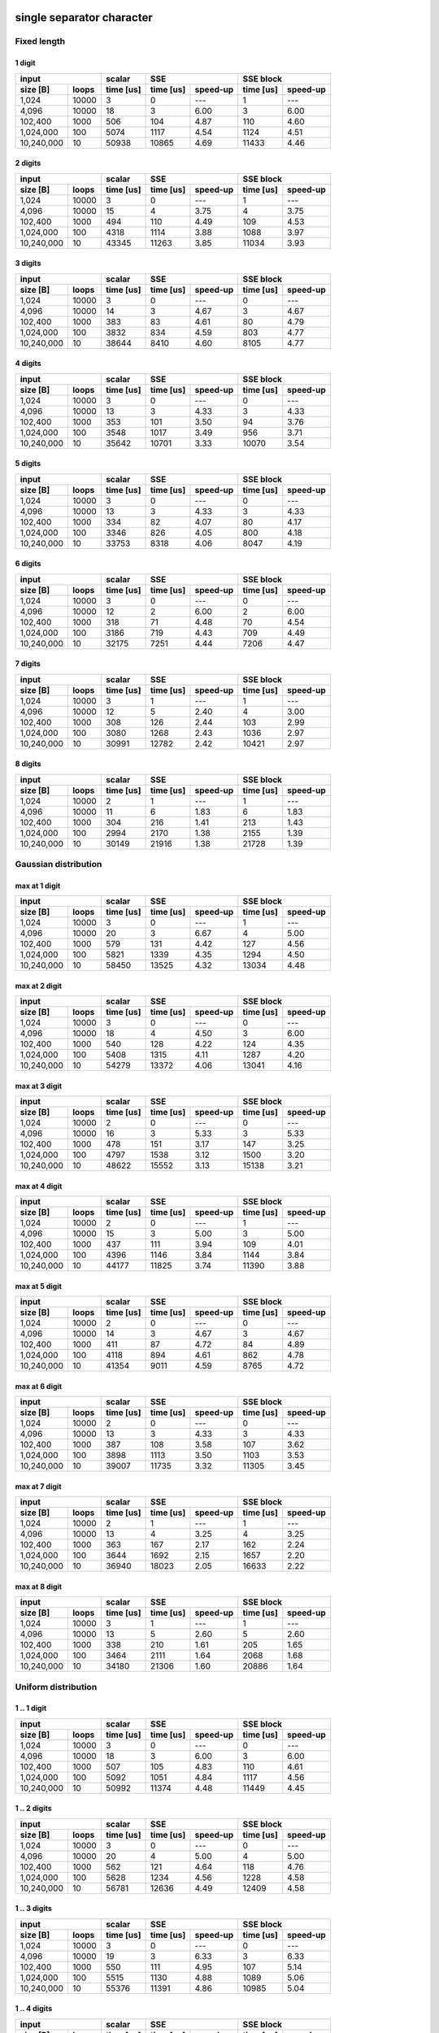 

single separator character
--------------------------------------------------------------------------------


Fixed length
~~~~~~~~~~~~~~~~~~~~~~~~~~~~~~~~~~~~~~~~~~~~~~~~~~


1 digit
########################################

+--------------------+-----------+----------------------+----------------------+
|       input        |  scalar   |         SSE          |      SSE block       |
+------------+-------+-----------+-----------+----------+-----------+----------+
|  size [B]  | loops | time [us] | time [us] | speed-up | time [us] | speed-up |
+============+=======+===========+===========+==========+===========+==========+
|      1,024 | 10000 |         3 |         0 |      --- |         1 |      --- |
+------------+-------+-----------+-----------+----------+-----------+----------+
|      4,096 | 10000 |        18 |         3 |     6.00 |         3 |     6.00 |
+------------+-------+-----------+-----------+----------+-----------+----------+
|    102,400 |  1000 |       506 |       104 |     4.87 |       110 |     4.60 |
+------------+-------+-----------+-----------+----------+-----------+----------+
|  1,024,000 |   100 |      5074 |      1117 |     4.54 |      1124 |     4.51 |
+------------+-------+-----------+-----------+----------+-----------+----------+
| 10,240,000 |    10 |     50938 |     10865 |     4.69 |     11433 |     4.46 |
+------------+-------+-----------+-----------+----------+-----------+----------+

2 digits
########################################

+--------------------+-----------+----------------------+----------------------+
|       input        |  scalar   |         SSE          |      SSE block       |
+------------+-------+-----------+-----------+----------+-----------+----------+
|  size [B]  | loops | time [us] | time [us] | speed-up | time [us] | speed-up |
+============+=======+===========+===========+==========+===========+==========+
|      1,024 | 10000 |         3 |         0 |      --- |         1 |      --- |
+------------+-------+-----------+-----------+----------+-----------+----------+
|      4,096 | 10000 |        15 |         4 |     3.75 |         4 |     3.75 |
+------------+-------+-----------+-----------+----------+-----------+----------+
|    102,400 |  1000 |       494 |       110 |     4.49 |       109 |     4.53 |
+------------+-------+-----------+-----------+----------+-----------+----------+
|  1,024,000 |   100 |      4318 |      1114 |     3.88 |      1088 |     3.97 |
+------------+-------+-----------+-----------+----------+-----------+----------+
| 10,240,000 |    10 |     43345 |     11263 |     3.85 |     11034 |     3.93 |
+------------+-------+-----------+-----------+----------+-----------+----------+

3 digits
########################################

+--------------------+-----------+----------------------+----------------------+
|       input        |  scalar   |         SSE          |      SSE block       |
+------------+-------+-----------+-----------+----------+-----------+----------+
|  size [B]  | loops | time [us] | time [us] | speed-up | time [us] | speed-up |
+============+=======+===========+===========+==========+===========+==========+
|      1,024 | 10000 |         3 |         0 |      --- |         0 |      --- |
+------------+-------+-----------+-----------+----------+-----------+----------+
|      4,096 | 10000 |        14 |         3 |     4.67 |         3 |     4.67 |
+------------+-------+-----------+-----------+----------+-----------+----------+
|    102,400 |  1000 |       383 |        83 |     4.61 |        80 |     4.79 |
+------------+-------+-----------+-----------+----------+-----------+----------+
|  1,024,000 |   100 |      3832 |       834 |     4.59 |       803 |     4.77 |
+------------+-------+-----------+-----------+----------+-----------+----------+
| 10,240,000 |    10 |     38644 |      8410 |     4.60 |      8105 |     4.77 |
+------------+-------+-----------+-----------+----------+-----------+----------+

4 digits
########################################

+--------------------+-----------+----------------------+----------------------+
|       input        |  scalar   |         SSE          |      SSE block       |
+------------+-------+-----------+-----------+----------+-----------+----------+
|  size [B]  | loops | time [us] | time [us] | speed-up | time [us] | speed-up |
+============+=======+===========+===========+==========+===========+==========+
|      1,024 | 10000 |         3 |         0 |      --- |         0 |      --- |
+------------+-------+-----------+-----------+----------+-----------+----------+
|      4,096 | 10000 |        13 |         3 |     4.33 |         3 |     4.33 |
+------------+-------+-----------+-----------+----------+-----------+----------+
|    102,400 |  1000 |       353 |       101 |     3.50 |        94 |     3.76 |
+------------+-------+-----------+-----------+----------+-----------+----------+
|  1,024,000 |   100 |      3548 |      1017 |     3.49 |       956 |     3.71 |
+------------+-------+-----------+-----------+----------+-----------+----------+
| 10,240,000 |    10 |     35642 |     10701 |     3.33 |     10070 |     3.54 |
+------------+-------+-----------+-----------+----------+-----------+----------+

5 digits
########################################

+--------------------+-----------+----------------------+----------------------+
|       input        |  scalar   |         SSE          |      SSE block       |
+------------+-------+-----------+-----------+----------+-----------+----------+
|  size [B]  | loops | time [us] | time [us] | speed-up | time [us] | speed-up |
+============+=======+===========+===========+==========+===========+==========+
|      1,024 | 10000 |         3 |         0 |      --- |         0 |      --- |
+------------+-------+-----------+-----------+----------+-----------+----------+
|      4,096 | 10000 |        13 |         3 |     4.33 |         3 |     4.33 |
+------------+-------+-----------+-----------+----------+-----------+----------+
|    102,400 |  1000 |       334 |        82 |     4.07 |        80 |     4.17 |
+------------+-------+-----------+-----------+----------+-----------+----------+
|  1,024,000 |   100 |      3346 |       826 |     4.05 |       800 |     4.18 |
+------------+-------+-----------+-----------+----------+-----------+----------+
| 10,240,000 |    10 |     33753 |      8318 |     4.06 |      8047 |     4.19 |
+------------+-------+-----------+-----------+----------+-----------+----------+

6 digits
########################################

+--------------------+-----------+----------------------+----------------------+
|       input        |  scalar   |         SSE          |      SSE block       |
+------------+-------+-----------+-----------+----------+-----------+----------+
|  size [B]  | loops | time [us] | time [us] | speed-up | time [us] | speed-up |
+============+=======+===========+===========+==========+===========+==========+
|      1,024 | 10000 |         3 |         0 |      --- |         0 |      --- |
+------------+-------+-----------+-----------+----------+-----------+----------+
|      4,096 | 10000 |        12 |         2 |     6.00 |         2 |     6.00 |
+------------+-------+-----------+-----------+----------+-----------+----------+
|    102,400 |  1000 |       318 |        71 |     4.48 |        70 |     4.54 |
+------------+-------+-----------+-----------+----------+-----------+----------+
|  1,024,000 |   100 |      3186 |       719 |     4.43 |       709 |     4.49 |
+------------+-------+-----------+-----------+----------+-----------+----------+
| 10,240,000 |    10 |     32175 |      7251 |     4.44 |      7206 |     4.47 |
+------------+-------+-----------+-----------+----------+-----------+----------+

7 digits
########################################

+--------------------+-----------+----------------------+----------------------+
|       input        |  scalar   |         SSE          |      SSE block       |
+------------+-------+-----------+-----------+----------+-----------+----------+
|  size [B]  | loops | time [us] | time [us] | speed-up | time [us] | speed-up |
+============+=======+===========+===========+==========+===========+==========+
|      1,024 | 10000 |         3 |         1 |      --- |         1 |      --- |
+------------+-------+-----------+-----------+----------+-----------+----------+
|      4,096 | 10000 |        12 |         5 |     2.40 |         4 |     3.00 |
+------------+-------+-----------+-----------+----------+-----------+----------+
|    102,400 |  1000 |       308 |       126 |     2.44 |       103 |     2.99 |
+------------+-------+-----------+-----------+----------+-----------+----------+
|  1,024,000 |   100 |      3080 |      1268 |     2.43 |      1036 |     2.97 |
+------------+-------+-----------+-----------+----------+-----------+----------+
| 10,240,000 |    10 |     30991 |     12782 |     2.42 |     10421 |     2.97 |
+------------+-------+-----------+-----------+----------+-----------+----------+

8 digits
########################################

+--------------------+-----------+----------------------+----------------------+
|       input        |  scalar   |         SSE          |      SSE block       |
+------------+-------+-----------+-----------+----------+-----------+----------+
|  size [B]  | loops | time [us] | time [us] | speed-up | time [us] | speed-up |
+============+=======+===========+===========+==========+===========+==========+
|      1,024 | 10000 |         2 |         1 |      --- |         1 |      --- |
+------------+-------+-----------+-----------+----------+-----------+----------+
|      4,096 | 10000 |        11 |         6 |     1.83 |         6 |     1.83 |
+------------+-------+-----------+-----------+----------+-----------+----------+
|    102,400 |  1000 |       304 |       216 |     1.41 |       213 |     1.43 |
+------------+-------+-----------+-----------+----------+-----------+----------+
|  1,024,000 |   100 |      2994 |      2170 |     1.38 |      2155 |     1.39 |
+------------+-------+-----------+-----------+----------+-----------+----------+
| 10,240,000 |    10 |     30149 |     21916 |     1.38 |     21728 |     1.39 |
+------------+-------+-----------+-----------+----------+-----------+----------+

Gaussian distribution
~~~~~~~~~~~~~~~~~~~~~~~~~~~~~~~~~~~~~~~~~~~~~~~~~~


max at 1 digit
########################################

+--------------------+-----------+----------------------+----------------------+
|       input        |  scalar   |         SSE          |      SSE block       |
+------------+-------+-----------+-----------+----------+-----------+----------+
|  size [B]  | loops | time [us] | time [us] | speed-up | time [us] | speed-up |
+============+=======+===========+===========+==========+===========+==========+
|      1,024 | 10000 |         3 |         0 |      --- |         1 |      --- |
+------------+-------+-----------+-----------+----------+-----------+----------+
|      4,096 | 10000 |        20 |         3 |     6.67 |         4 |     5.00 |
+------------+-------+-----------+-----------+----------+-----------+----------+
|    102,400 |  1000 |       579 |       131 |     4.42 |       127 |     4.56 |
+------------+-------+-----------+-----------+----------+-----------+----------+
|  1,024,000 |   100 |      5821 |      1339 |     4.35 |      1294 |     4.50 |
+------------+-------+-----------+-----------+----------+-----------+----------+
| 10,240,000 |    10 |     58450 |     13525 |     4.32 |     13034 |     4.48 |
+------------+-------+-----------+-----------+----------+-----------+----------+

max at 2 digit
########################################

+--------------------+-----------+----------------------+----------------------+
|       input        |  scalar   |         SSE          |      SSE block       |
+------------+-------+-----------+-----------+----------+-----------+----------+
|  size [B]  | loops | time [us] | time [us] | speed-up | time [us] | speed-up |
+============+=======+===========+===========+==========+===========+==========+
|      1,024 | 10000 |         3 |         0 |      --- |         0 |      --- |
+------------+-------+-----------+-----------+----------+-----------+----------+
|      4,096 | 10000 |        18 |         4 |     4.50 |         3 |     6.00 |
+------------+-------+-----------+-----------+----------+-----------+----------+
|    102,400 |  1000 |       540 |       128 |     4.22 |       124 |     4.35 |
+------------+-------+-----------+-----------+----------+-----------+----------+
|  1,024,000 |   100 |      5408 |      1315 |     4.11 |      1287 |     4.20 |
+------------+-------+-----------+-----------+----------+-----------+----------+
| 10,240,000 |    10 |     54279 |     13372 |     4.06 |     13041 |     4.16 |
+------------+-------+-----------+-----------+----------+-----------+----------+

max at 3 digit
########################################

+--------------------+-----------+----------------------+----------------------+
|       input        |  scalar   |         SSE          |      SSE block       |
+------------+-------+-----------+-----------+----------+-----------+----------+
|  size [B]  | loops | time [us] | time [us] | speed-up | time [us] | speed-up |
+============+=======+===========+===========+==========+===========+==========+
|      1,024 | 10000 |         2 |         0 |      --- |         0 |      --- |
+------------+-------+-----------+-----------+----------+-----------+----------+
|      4,096 | 10000 |        16 |         3 |     5.33 |         3 |     5.33 |
+------------+-------+-----------+-----------+----------+-----------+----------+
|    102,400 |  1000 |       478 |       151 |     3.17 |       147 |     3.25 |
+------------+-------+-----------+-----------+----------+-----------+----------+
|  1,024,000 |   100 |      4797 |      1538 |     3.12 |      1500 |     3.20 |
+------------+-------+-----------+-----------+----------+-----------+----------+
| 10,240,000 |    10 |     48622 |     15552 |     3.13 |     15138 |     3.21 |
+------------+-------+-----------+-----------+----------+-----------+----------+

max at 4 digit
########################################

+--------------------+-----------+----------------------+----------------------+
|       input        |  scalar   |         SSE          |      SSE block       |
+------------+-------+-----------+-----------+----------+-----------+----------+
|  size [B]  | loops | time [us] | time [us] | speed-up | time [us] | speed-up |
+============+=======+===========+===========+==========+===========+==========+
|      1,024 | 10000 |         2 |         0 |      --- |         1 |      --- |
+------------+-------+-----------+-----------+----------+-----------+----------+
|      4,096 | 10000 |        15 |         3 |     5.00 |         3 |     5.00 |
+------------+-------+-----------+-----------+----------+-----------+----------+
|    102,400 |  1000 |       437 |       111 |     3.94 |       109 |     4.01 |
+------------+-------+-----------+-----------+----------+-----------+----------+
|  1,024,000 |   100 |      4396 |      1146 |     3.84 |      1144 |     3.84 |
+------------+-------+-----------+-----------+----------+-----------+----------+
| 10,240,000 |    10 |     44177 |     11825 |     3.74 |     11390 |     3.88 |
+------------+-------+-----------+-----------+----------+-----------+----------+

max at 5 digit
########################################

+--------------------+-----------+----------------------+----------------------+
|       input        |  scalar   |         SSE          |      SSE block       |
+------------+-------+-----------+-----------+----------+-----------+----------+
|  size [B]  | loops | time [us] | time [us] | speed-up | time [us] | speed-up |
+============+=======+===========+===========+==========+===========+==========+
|      1,024 | 10000 |         2 |         0 |      --- |         0 |      --- |
+------------+-------+-----------+-----------+----------+-----------+----------+
|      4,096 | 10000 |        14 |         3 |     4.67 |         3 |     4.67 |
+------------+-------+-----------+-----------+----------+-----------+----------+
|    102,400 |  1000 |       411 |        87 |     4.72 |        84 |     4.89 |
+------------+-------+-----------+-----------+----------+-----------+----------+
|  1,024,000 |   100 |      4118 |       894 |     4.61 |       862 |     4.78 |
+------------+-------+-----------+-----------+----------+-----------+----------+
| 10,240,000 |    10 |     41354 |      9011 |     4.59 |      8765 |     4.72 |
+------------+-------+-----------+-----------+----------+-----------+----------+

max at 6 digit
########################################

+--------------------+-----------+----------------------+----------------------+
|       input        |  scalar   |         SSE          |      SSE block       |
+------------+-------+-----------+-----------+----------+-----------+----------+
|  size [B]  | loops | time [us] | time [us] | speed-up | time [us] | speed-up |
+============+=======+===========+===========+==========+===========+==========+
|      1,024 | 10000 |         2 |         0 |      --- |         0 |      --- |
+------------+-------+-----------+-----------+----------+-----------+----------+
|      4,096 | 10000 |        13 |         3 |     4.33 |         3 |     4.33 |
+------------+-------+-----------+-----------+----------+-----------+----------+
|    102,400 |  1000 |       387 |       108 |     3.58 |       107 |     3.62 |
+------------+-------+-----------+-----------+----------+-----------+----------+
|  1,024,000 |   100 |      3898 |      1113 |     3.50 |      1103 |     3.53 |
+------------+-------+-----------+-----------+----------+-----------+----------+
| 10,240,000 |    10 |     39007 |     11735 |     3.32 |     11305 |     3.45 |
+------------+-------+-----------+-----------+----------+-----------+----------+

max at 7 digit
########################################

+--------------------+-----------+----------------------+----------------------+
|       input        |  scalar   |         SSE          |      SSE block       |
+------------+-------+-----------+-----------+----------+-----------+----------+
|  size [B]  | loops | time [us] | time [us] | speed-up | time [us] | speed-up |
+============+=======+===========+===========+==========+===========+==========+
|      1,024 | 10000 |         2 |         1 |      --- |         1 |      --- |
+------------+-------+-----------+-----------+----------+-----------+----------+
|      4,096 | 10000 |        13 |         4 |     3.25 |         4 |     3.25 |
+------------+-------+-----------+-----------+----------+-----------+----------+
|    102,400 |  1000 |       363 |       167 |     2.17 |       162 |     2.24 |
+------------+-------+-----------+-----------+----------+-----------+----------+
|  1,024,000 |   100 |      3644 |      1692 |     2.15 |      1657 |     2.20 |
+------------+-------+-----------+-----------+----------+-----------+----------+
| 10,240,000 |    10 |     36940 |     18023 |     2.05 |     16633 |     2.22 |
+------------+-------+-----------+-----------+----------+-----------+----------+

max at 8 digit
########################################

+--------------------+-----------+----------------------+----------------------+
|       input        |  scalar   |         SSE          |      SSE block       |
+------------+-------+-----------+-----------+----------+-----------+----------+
|  size [B]  | loops | time [us] | time [us] | speed-up | time [us] | speed-up |
+============+=======+===========+===========+==========+===========+==========+
|      1,024 | 10000 |         3 |         1 |      --- |         1 |      --- |
+------------+-------+-----------+-----------+----------+-----------+----------+
|      4,096 | 10000 |        13 |         5 |     2.60 |         5 |     2.60 |
+------------+-------+-----------+-----------+----------+-----------+----------+
|    102,400 |  1000 |       338 |       210 |     1.61 |       205 |     1.65 |
+------------+-------+-----------+-----------+----------+-----------+----------+
|  1,024,000 |   100 |      3464 |      2111 |     1.64 |      2068 |     1.68 |
+------------+-------+-----------+-----------+----------+-----------+----------+
| 10,240,000 |    10 |     34180 |     21306 |     1.60 |     20886 |     1.64 |
+------------+-------+-----------+-----------+----------+-----------+----------+

Uniform distribution
~~~~~~~~~~~~~~~~~~~~~~~~~~~~~~~~~~~~~~~~~~~~~~~~~~


1 .. 1 digit
########################################

+--------------------+-----------+----------------------+----------------------+
|       input        |  scalar   |         SSE          |      SSE block       |
+------------+-------+-----------+-----------+----------+-----------+----------+
|  size [B]  | loops | time [us] | time [us] | speed-up | time [us] | speed-up |
+============+=======+===========+===========+==========+===========+==========+
|      1,024 | 10000 |         3 |         0 |      --- |         0 |      --- |
+------------+-------+-----------+-----------+----------+-----------+----------+
|      4,096 | 10000 |        18 |         3 |     6.00 |         3 |     6.00 |
+------------+-------+-----------+-----------+----------+-----------+----------+
|    102,400 |  1000 |       507 |       105 |     4.83 |       110 |     4.61 |
+------------+-------+-----------+-----------+----------+-----------+----------+
|  1,024,000 |   100 |      5092 |      1051 |     4.84 |      1117 |     4.56 |
+------------+-------+-----------+-----------+----------+-----------+----------+
| 10,240,000 |    10 |     50992 |     11374 |     4.48 |     11449 |     4.45 |
+------------+-------+-----------+-----------+----------+-----------+----------+

1 .. 2 digits
########################################

+--------------------+-----------+----------------------+----------------------+
|       input        |  scalar   |         SSE          |      SSE block       |
+------------+-------+-----------+-----------+----------+-----------+----------+
|  size [B]  | loops | time [us] | time [us] | speed-up | time [us] | speed-up |
+============+=======+===========+===========+==========+===========+==========+
|      1,024 | 10000 |         3 |         0 |      --- |         0 |      --- |
+------------+-------+-----------+-----------+----------+-----------+----------+
|      4,096 | 10000 |        20 |         4 |     5.00 |         4 |     5.00 |
+------------+-------+-----------+-----------+----------+-----------+----------+
|    102,400 |  1000 |       562 |       121 |     4.64 |       118 |     4.76 |
+------------+-------+-----------+-----------+----------+-----------+----------+
|  1,024,000 |   100 |      5628 |      1234 |     4.56 |      1228 |     4.58 |
+------------+-------+-----------+-----------+----------+-----------+----------+
| 10,240,000 |    10 |     56781 |     12636 |     4.49 |     12409 |     4.58 |
+------------+-------+-----------+-----------+----------+-----------+----------+

1 .. 3 digits
########################################

+--------------------+-----------+----------------------+----------------------+
|       input        |  scalar   |         SSE          |      SSE block       |
+------------+-------+-----------+-----------+----------+-----------+----------+
|  size [B]  | loops | time [us] | time [us] | speed-up | time [us] | speed-up |
+============+=======+===========+===========+==========+===========+==========+
|      1,024 | 10000 |         3 |         0 |      --- |         0 |      --- |
+------------+-------+-----------+-----------+----------+-----------+----------+
|      4,096 | 10000 |        19 |         3 |     6.33 |         3 |     6.33 |
+------------+-------+-----------+-----------+----------+-----------+----------+
|    102,400 |  1000 |       550 |       111 |     4.95 |       107 |     5.14 |
+------------+-------+-----------+-----------+----------+-----------+----------+
|  1,024,000 |   100 |      5515 |      1130 |     4.88 |      1089 |     5.06 |
+------------+-------+-----------+-----------+----------+-----------+----------+
| 10,240,000 |    10 |     55376 |     11391 |     4.86 |     10985 |     5.04 |
+------------+-------+-----------+-----------+----------+-----------+----------+

1 .. 4 digits
########################################

+--------------------+-----------+----------------------+----------------------+
|       input        |  scalar   |         SSE          |      SSE block       |
+------------+-------+-----------+-----------+----------+-----------+----------+
|  size [B]  | loops | time [us] | time [us] | speed-up | time [us] | speed-up |
+============+=======+===========+===========+==========+===========+==========+
|      1,024 | 10000 |         2 |         0 |      --- |         1 |      --- |
+------------+-------+-----------+-----------+----------+-----------+----------+
|      4,096 | 10000 |        18 |         4 |     4.50 |         3 |     6.00 |
+------------+-------+-----------+-----------+----------+-----------+----------+
|    102,400 |  1000 |       524 |       162 |     3.23 |       158 |     3.32 |
+------------+-------+-----------+-----------+----------+-----------+----------+
|  1,024,000 |   100 |      5249 |      1641 |     3.20 |      1604 |     3.27 |
+------------+-------+-----------+-----------+----------+-----------+----------+
| 10,240,000 |    10 |     52876 |     16589 |     3.19 |     16178 |     3.27 |
+------------+-------+-----------+-----------+----------+-----------+----------+

1 .. 5 digits
########################################

+--------------------+-----------+----------------------+----------------------+
|       input        |  scalar   |         SSE          |      SSE block       |
+------------+-------+-----------+-----------+----------+-----------+----------+
|  size [B]  | loops | time [us] | time [us] | speed-up | time [us] | speed-up |
+============+=======+===========+===========+==========+===========+==========+
|      1,024 | 10000 |         2 |         0 |      --- |         0 |      --- |
+------------+-------+-----------+-----------+----------+-----------+----------+
|      4,096 | 10000 |        17 |         4 |     4.25 |         3 |     5.67 |
+------------+-------+-----------+-----------+----------+-----------+----------+
|    102,400 |  1000 |       506 |       160 |     3.16 |       156 |     3.24 |
+------------+-------+-----------+-----------+----------+-----------+----------+
|  1,024,000 |   100 |      5048 |      1649 |     3.06 |      1598 |     3.16 |
+------------+-------+-----------+-----------+----------+-----------+----------+
| 10,240,000 |    10 |     50807 |     16504 |     3.08 |     16090 |     3.16 |
+------------+-------+-----------+-----------+----------+-----------+----------+

1 .. 6 digits
########################################

+--------------------+-----------+----------------------+----------------------+
|       input        |  scalar   |         SSE          |      SSE block       |
+------------+-------+-----------+-----------+----------+-----------+----------+
|  size [B]  | loops | time [us] | time [us] | speed-up | time [us] | speed-up |
+============+=======+===========+===========+==========+===========+==========+
|      1,024 | 10000 |         2 |         0 |      --- |         1 |      --- |
+------------+-------+-----------+-----------+----------+-----------+----------+
|      4,096 | 10000 |        16 |         4 |     4.00 |         3 |     5.33 |
+------------+-------+-----------+-----------+----------+-----------+----------+
|    102,400 |  1000 |       479 |       138 |     3.47 |       136 |     3.52 |
+------------+-------+-----------+-----------+----------+-----------+----------+
|  1,024,000 |   100 |      4907 |      1473 |     3.33 |      1411 |     3.48 |
+------------+-------+-----------+-----------+----------+-----------+----------+
| 10,240,000 |    10 |     49075 |     14450 |     3.40 |     14195 |     3.46 |
+------------+-------+-----------+-----------+----------+-----------+----------+

1 .. 7 digits
########################################

+--------------------+-----------+----------------------+----------------------+
|       input        |  scalar   |         SSE          |      SSE block       |
+------------+-------+-----------+-----------+----------+-----------+----------+
|  size [B]  | loops | time [us] | time [us] | speed-up | time [us] | speed-up |
+============+=======+===========+===========+==========+===========+==========+
|      1,024 | 10000 |         2 |         0 |      --- |         0 |      --- |
+------------+-------+-----------+-----------+----------+-----------+----------+
|      4,096 | 10000 |        18 |         4 |     4.50 |         3 |     6.00 |
+------------+-------+-----------+-----------+----------+-----------+----------+
|    102,400 |  1000 |       471 |       129 |     3.65 |       125 |     3.77 |
+------------+-------+-----------+-----------+----------+-----------+----------+
|  1,024,000 |   100 |      4725 |      1317 |     3.59 |      1297 |     3.64 |
+------------+-------+-----------+-----------+----------+-----------+----------+
| 10,240,000 |    10 |     47358 |     13290 |     3.56 |     13093 |     3.62 |
+------------+-------+-----------+-----------+----------+-----------+----------+

1 .. 8 digits
########################################

+--------------------+-----------+----------------------+----------------------+
|       input        |  scalar   |         SSE          |      SSE block       |
+------------+-------+-----------+-----------+----------+-----------+----------+
|  size [B]  | loops | time [us] | time [us] | speed-up | time [us] | speed-up |
+============+=======+===========+===========+==========+===========+==========+
|      1,024 | 10000 |         2 |         1 |      --- |         1 |      --- |
+------------+-------+-----------+-----------+----------+-----------+----------+
|      4,096 | 10000 |        15 |         4 |     3.75 |         4 |     3.75 |
+------------+-------+-----------+-----------+----------+-----------+----------+
|    102,400 |  1000 |       457 |       162 |     2.82 |       162 |     2.82 |
+------------+-------+-----------+-----------+----------+-----------+----------+
|  1,024,000 |   100 |      4587 |      1637 |     2.80 |      1668 |     2.75 |
+------------+-------+-----------+-----------+----------+-----------+----------+
| 10,240,000 |    10 |     46075 |     16611 |     2.77 |     16674 |     2.76 |
+------------+-------+-----------+-----------+----------+-----------+----------+

1 .. 6 separator characters
--------------------------------------------------------------------------------


Fixed length
~~~~~~~~~~~~~~~~~~~~~~~~~~~~~~~~~~~~~~~~~~~~~~~~~~


1 digit
########################################

+--------------------+-----------+----------------------+----------------------+
|       input        |  scalar   |         SSE          |      SSE block       |
+------------+-------+-----------+-----------+----------+-----------+----------+
|  size [B]  | loops | time [us] | time [us] | speed-up | time [us] | speed-up |
+============+=======+===========+===========+==========+===========+==========+
|      1,024 | 10000 |         3 |         0 |      --- |         0 |      --- |
+------------+-------+-----------+-----------+----------+-----------+----------+
|      4,096 | 10000 |        15 |         3 |     5.00 |         3 |     5.00 |
+------------+-------+-----------+-----------+----------+-----------+----------+
|    102,400 |  1000 |       457 |       129 |     3.54 |       131 |     3.49 |
+------------+-------+-----------+-----------+----------+-----------+----------+
|  1,024,000 |   100 |      4588 |      1303 |     3.52 |      1340 |     3.42 |
+------------+-------+-----------+-----------+----------+-----------+----------+
| 10,240,000 |    10 |     46478 |     13271 |     3.50 |     13729 |     3.39 |
+------------+-------+-----------+-----------+----------+-----------+----------+

2 digits
########################################

+--------------------+-----------+----------------------+----------------------+
|       input        |  scalar   |         SSE          |      SSE block       |
+------------+-------+-----------+-----------+----------+-----------+----------+
|  size [B]  | loops | time [us] | time [us] | speed-up | time [us] | speed-up |
+============+=======+===========+===========+==========+===========+==========+
|      1,024 | 10000 |         3 |         0 |      --- |         0 |      --- |
+------------+-------+-----------+-----------+----------+-----------+----------+
|      4,096 | 10000 |        14 |         3 |     4.67 |         3 |     4.67 |
+------------+-------+-----------+-----------+----------+-----------+----------+
|    102,400 |  1000 |       434 |       155 |     2.80 |       158 |     2.75 |
+------------+-------+-----------+-----------+----------+-----------+----------+
|  1,024,000 |   100 |      4315 |      1593 |     2.71 |      1652 |     2.61 |
+------------+-------+-----------+-----------+----------+-----------+----------+
| 10,240,000 |    10 |     43721 |     16015 |     2.73 |     16753 |     2.61 |
+------------+-------+-----------+-----------+----------+-----------+----------+

3 digits
########################################

+--------------------+-----------+----------------------+----------------------+
|       input        |  scalar   |         SSE          |      SSE block       |
+------------+-------+-----------+-----------+----------+-----------+----------+
|  size [B]  | loops | time [us] | time [us] | speed-up | time [us] | speed-up |
+============+=======+===========+===========+==========+===========+==========+
|      1,024 | 10000 |         3 |         0 |      --- |         0 |      --- |
+------------+-------+-----------+-----------+----------+-----------+----------+
|      4,096 | 10000 |        14 |         3 |     4.67 |         3 |     4.67 |
+------------+-------+-----------+-----------+----------+-----------+----------+
|    102,400 |  1000 |       408 |        99 |     4.12 |        97 |     4.21 |
+------------+-------+-----------+-----------+----------+-----------+----------+
|  1,024,000 |   100 |      4086 |      1028 |     3.97 |      1003 |     4.07 |
+------------+-------+-----------+-----------+----------+-----------+----------+
| 10,240,000 |    10 |     41361 |     10318 |     4.01 |     10078 |     4.10 |
+------------+-------+-----------+-----------+----------+-----------+----------+

4 digits
########################################

+--------------------+-----------+----------------------+----------------------+
|       input        |  scalar   |         SSE          |      SSE block       |
+------------+-------+-----------+-----------+----------+-----------+----------+
|  size [B]  | loops | time [us] | time [us] | speed-up | time [us] | speed-up |
+============+=======+===========+===========+==========+===========+==========+
|      1,024 | 10000 |         3 |         0 |      --- |         0 |      --- |
+------------+-------+-----------+-----------+----------+-----------+----------+
|      4,096 | 10000 |        14 |         3 |     4.67 |         3 |     4.67 |
+------------+-------+-----------+-----------+----------+-----------+----------+
|    102,400 |  1000 |       389 |        98 |     3.97 |        97 |     4.01 |
+------------+-------+-----------+-----------+----------+-----------+----------+
|  1,024,000 |   100 |      3909 |      1017 |     3.84 |       994 |     3.93 |
+------------+-------+-----------+-----------+----------+-----------+----------+
| 10,240,000 |    10 |     39180 |     10065 |     3.89 |     10006 |     3.92 |
+------------+-------+-----------+-----------+----------+-----------+----------+

5 digits
########################################

+--------------------+-----------+----------------------+----------------------+
|       input        |  scalar   |         SSE          |      SSE block       |
+------------+-------+-----------+-----------+----------+-----------+----------+
|  size [B]  | loops | time [us] | time [us] | speed-up | time [us] | speed-up |
+============+=======+===========+===========+==========+===========+==========+
|      1,024 | 10000 |         3 |         0 |      --- |         0 |      --- |
+------------+-------+-----------+-----------+----------+-----------+----------+
|      4,096 | 10000 |        13 |         3 |     4.33 |         3 |     4.33 |
+------------+-------+-----------+-----------+----------+-----------+----------+
|    102,400 |  1000 |       372 |       111 |     3.35 |       105 |     3.54 |
+------------+-------+-----------+-----------+----------+-----------+----------+
|  1,024,000 |   100 |      3716 |      1137 |     3.27 |      1091 |     3.41 |
+------------+-------+-----------+-----------+----------+-----------+----------+
| 10,240,000 |    10 |     37547 |     11626 |     3.23 |     11379 |     3.30 |
+------------+-------+-----------+-----------+----------+-----------+----------+

6 digits
########################################

+--------------------+-----------+----------------------+----------------------+
|       input        |  scalar   |         SSE          |      SSE block       |
+------------+-------+-----------+-----------+----------+-----------+----------+
|  size [B]  | loops | time [us] | time [us] | speed-up | time [us] | speed-up |
+============+=======+===========+===========+==========+===========+==========+
|      1,024 | 10000 |         3 |         0 |      --- |         0 |      --- |
+------------+-------+-----------+-----------+----------+-----------+----------+
|      4,096 | 10000 |        13 |         3 |     4.33 |         3 |     4.33 |
+------------+-------+-----------+-----------+----------+-----------+----------+
|    102,400 |  1000 |       367 |       110 |     3.34 |       100 |     3.67 |
+------------+-------+-----------+-----------+----------+-----------+----------+
|  1,024,000 |   100 |      3661 |      1136 |     3.22 |      1055 |     3.47 |
+------------+-------+-----------+-----------+----------+-----------+----------+
| 10,240,000 |    10 |     36768 |     11351 |     3.24 |     10408 |     3.53 |
+------------+-------+-----------+-----------+----------+-----------+----------+

7 digits
########################################

+--------------------+-----------+----------------------+----------------------+
|       input        |  scalar   |         SSE          |      SSE block       |
+------------+-------+-----------+-----------+----------+-----------+----------+
|  size [B]  | loops | time [us] | time [us] | speed-up | time [us] | speed-up |
+============+=======+===========+===========+==========+===========+==========+
|      1,024 | 10000 |         3 |         0 |      --- |         0 |      --- |
+------------+-------+-----------+-----------+----------+-----------+----------+
|      4,096 | 10000 |        16 |         3 |     5.33 |         3 |     5.33 |
+------------+-------+-----------+-----------+----------+-----------+----------+
|    102,400 |  1000 |       349 |       107 |     3.26 |        93 |     3.75 |
+------------+-------+-----------+-----------+----------+-----------+----------+
|  1,024,000 |   100 |      3518 |      1085 |     3.24 |       957 |     3.68 |
+------------+-------+-----------+-----------+----------+-----------+----------+
| 10,240,000 |    10 |     35151 |     10872 |     3.23 |      9635 |     3.65 |
+------------+-------+-----------+-----------+----------+-----------+----------+

8 digits
########################################

+--------------------+-----------+----------------------+----------------------+
|       input        |  scalar   |         SSE          |      SSE block       |
+------------+-------+-----------+-----------+----------+-----------+----------+
|  size [B]  | loops | time [us] | time [us] | speed-up | time [us] | speed-up |
+============+=======+===========+===========+==========+===========+==========+
|      1,024 | 10000 |         3 |         1 |      --- |         1 |      --- |
+------------+-------+-----------+-----------+----------+-----------+----------+
|      4,096 | 10000 |        15 |         5 |     3.00 |         5 |     3.00 |
+------------+-------+-----------+-----------+----------+-----------+----------+
|    102,400 |  1000 |       348 |       175 |     1.99 |       183 |     1.90 |
+------------+-------+-----------+-----------+----------+-----------+----------+
|  1,024,000 |   100 |      3485 |      1768 |     1.97 |      1856 |     1.88 |
+------------+-------+-----------+-----------+----------+-----------+----------+
| 10,240,000 |    10 |     34868 |     17851 |     1.95 |     18466 |     1.89 |
+------------+-------+-----------+-----------+----------+-----------+----------+

Gaussian distribution
~~~~~~~~~~~~~~~~~~~~~~~~~~~~~~~~~~~~~~~~~~~~~~~~~~


max at 1 digit
########################################

+--------------------+-----------+----------------------+----------------------+
|       input        |  scalar   |         SSE          |      SSE block       |
+------------+-------+-----------+-----------+----------+-----------+----------+
|  size [B]  | loops | time [us] | time [us] | speed-up | time [us] | speed-up |
+============+=======+===========+===========+==========+===========+==========+
|      1,024 | 10000 |         3 |         0 |      --- |         0 |      --- |
+------------+-------+-----------+-----------+----------+-----------+----------+
|      4,096 | 10000 |        17 |         3 |     5.67 |         3 |     5.67 |
+------------+-------+-----------+-----------+----------+-----------+----------+
|    102,400 |  1000 |       511 |       170 |     3.01 |       173 |     2.95 |
+------------+-------+-----------+-----------+----------+-----------+----------+
|  1,024,000 |   100 |      5056 |      1739 |     2.91 |      1775 |     2.85 |
+------------+-------+-----------+-----------+----------+-----------+----------+
| 10,240,000 |    10 |     51263 |     17817 |     2.88 |     18230 |     2.81 |
+------------+-------+-----------+-----------+----------+-----------+----------+

max at 2 digit
########################################

+--------------------+-----------+----------------------+----------------------+
|       input        |  scalar   |         SSE          |      SSE block       |
+------------+-------+-----------+-----------+----------+-----------+----------+
|  size [B]  | loops | time [us] | time [us] | speed-up | time [us] | speed-up |
+============+=======+===========+===========+==========+===========+==========+
|      1,024 | 10000 |         3 |         0 |      --- |         0 |      --- |
+------------+-------+-----------+-----------+----------+-----------+----------+
|      4,096 | 10000 |        17 |         3 |     5.67 |         3 |     5.67 |
+------------+-------+-----------+-----------+----------+-----------+----------+
|    102,400 |  1000 |       495 |       163 |     3.04 |       165 |     3.00 |
+------------+-------+-----------+-----------+----------+-----------+----------+
|  1,024,000 |   100 |      4990 |      1677 |     2.98 |      1704 |     2.93 |
+------------+-------+-----------+-----------+----------+-----------+----------+
| 10,240,000 |    10 |     50120 |     17179 |     2.92 |     17496 |     2.86 |
+------------+-------+-----------+-----------+----------+-----------+----------+

max at 3 digit
########################################

+--------------------+-----------+----------------------+----------------------+
|       input        |  scalar   |         SSE          |      SSE block       |
+------------+-------+-----------+-----------+----------+-----------+----------+
|  size [B]  | loops | time [us] | time [us] | speed-up | time [us] | speed-up |
+============+=======+===========+===========+==========+===========+==========+
|      1,024 | 10000 |         3 |         0 |      --- |         0 |      --- |
+------------+-------+-----------+-----------+----------+-----------+----------+
|      4,096 | 10000 |        16 |         3 |     5.33 |         3 |     5.33 |
+------------+-------+-----------+-----------+----------+-----------+----------+
|    102,400 |  1000 |       467 |       152 |     3.07 |       154 |     3.03 |
+------------+-------+-----------+-----------+----------+-----------+----------+
|  1,024,000 |   100 |      4671 |      1561 |     2.99 |      1591 |     2.94 |
+------------+-------+-----------+-----------+----------+-----------+----------+
| 10,240,000 |    10 |     47444 |     15871 |     2.99 |     16192 |     2.93 |
+------------+-------+-----------+-----------+----------+-----------+----------+

max at 4 digit
########################################

+--------------------+-----------+----------------------+----------------------+
|       input        |  scalar   |         SSE          |      SSE block       |
+------------+-------+-----------+-----------+----------+-----------+----------+
|  size [B]  | loops | time [us] | time [us] | speed-up | time [us] | speed-up |
+============+=======+===========+===========+==========+===========+==========+
|      1,024 | 10000 |         2 |         0 |      --- |         0 |      --- |
+------------+-------+-----------+-----------+----------+-----------+----------+
|      4,096 | 10000 |        15 |         3 |     5.00 |         3 |     5.00 |
+------------+-------+-----------+-----------+----------+-----------+----------+
|    102,400 |  1000 |       443 |       129 |     3.43 |       126 |     3.52 |
+------------+-------+-----------+-----------+----------+-----------+----------+
|  1,024,000 |   100 |      4423 |      1327 |     3.33 |      1310 |     3.38 |
+------------+-------+-----------+-----------+----------+-----------+----------+
| 10,240,000 |    10 |     44562 |     13554 |     3.29 |     13282 |     3.36 |
+------------+-------+-----------+-----------+----------+-----------+----------+

max at 5 digit
########################################

+--------------------+-----------+----------------------+----------------------+
|       input        |  scalar   |         SSE          |      SSE block       |
+------------+-------+-----------+-----------+----------+-----------+----------+
|  size [B]  | loops | time [us] | time [us] | speed-up | time [us] | speed-up |
+============+=======+===========+===========+==========+===========+==========+
|      1,024 | 10000 |         3 |         0 |      --- |         0 |      --- |
+------------+-------+-----------+-----------+----------+-----------+----------+
|      4,096 | 10000 |        14 |         3 |     4.67 |         3 |     4.67 |
+------------+-------+-----------+-----------+----------+-----------+----------+
|    102,400 |  1000 |       420 |       126 |     3.33 |       120 |     3.50 |
+------------+-------+-----------+-----------+----------+-----------+----------+
|  1,024,000 |   100 |      4238 |      1295 |     3.27 |      1261 |     3.36 |
+------------+-------+-----------+-----------+----------+-----------+----------+
| 10,240,000 |    10 |     42708 |     13094 |     3.26 |     12644 |     3.38 |
+------------+-------+-----------+-----------+----------+-----------+----------+

max at 6 digit
########################################

+--------------------+-----------+----------------------+----------------------+
|       input        |  scalar   |         SSE          |      SSE block       |
+------------+-------+-----------+-----------+----------+-----------+----------+
|  size [B]  | loops | time [us] | time [us] | speed-up | time [us] | speed-up |
+============+=======+===========+===========+==========+===========+==========+
|      1,024 | 10000 |         2 |         0 |      --- |         0 |      --- |
+------------+-------+-----------+-----------+----------+-----------+----------+
|      4,096 | 10000 |        14 |         3 |     4.67 |         3 |     4.67 |
+------------+-------+-----------+-----------+----------+-----------+----------+
|    102,400 |  1000 |       410 |       122 |     3.36 |       115 |     3.57 |
+------------+-------+-----------+-----------+----------+-----------+----------+
|  1,024,000 |   100 |      4093 |      1251 |     3.27 |      1201 |     3.41 |
+------------+-------+-----------+-----------+----------+-----------+----------+
| 10,240,000 |    10 |     41157 |     12549 |     3.28 |     11892 |     3.46 |
+------------+-------+-----------+-----------+----------+-----------+----------+

max at 7 digit
########################################

+--------------------+-----------+----------------------+----------------------+
|       input        |  scalar   |         SSE          |      SSE block       |
+------------+-------+-----------+-----------+----------+-----------+----------+
|  size [B]  | loops | time [us] | time [us] | speed-up | time [us] | speed-up |
+============+=======+===========+===========+==========+===========+==========+
|      1,024 | 10000 |         2 |         1 |      --- |         1 |      --- |
+------------+-------+-----------+-----------+----------+-----------+----------+
|      4,096 | 10000 |        13 |         4 |     3.25 |         4 |     3.25 |
+------------+-------+-----------+-----------+----------+-----------+----------+
|    102,400 |  1000 |       388 |       140 |     2.77 |       138 |     2.81 |
+------------+-------+-----------+-----------+----------+-----------+----------+
|  1,024,000 |   100 |      3904 |      1410 |     2.77 |      1393 |     2.80 |
+------------+-------+-----------+-----------+----------+-----------+----------+
| 10,240,000 |    10 |     39144 |     14741 |     2.66 |     14061 |     2.78 |
+------------+-------+-----------+-----------+----------+-----------+----------+

max at 8 digit
########################################

+--------------------+-----------+----------------------+----------------------+
|       input        |  scalar   |         SSE          |      SSE block       |
+------------+-------+-----------+-----------+----------+-----------+----------+
|  size [B]  | loops | time [us] | time [us] | speed-up | time [us] | speed-up |
+============+=======+===========+===========+==========+===========+==========+
|      1,024 | 10000 |         3 |         1 |      --- |         1 |      --- |
+------------+-------+-----------+-----------+----------+-----------+----------+
|      4,096 | 10000 |        13 |         4 |     3.25 |         4 |     3.25 |
+------------+-------+-----------+-----------+----------+-----------+----------+
|    102,400 |  1000 |       376 |       171 |     2.20 |       174 |     2.16 |
+------------+-------+-----------+-----------+----------+-----------+----------+
|  1,024,000 |   100 |      3762 |      1714 |     2.19 |      1761 |     2.14 |
+------------+-------+-----------+-----------+----------+-----------+----------+
| 10,240,000 |    10 |     37931 |     17280 |     2.20 |     17650 |     2.15 |
+------------+-------+-----------+-----------+----------+-----------+----------+

Uniform distribution
~~~~~~~~~~~~~~~~~~~~~~~~~~~~~~~~~~~~~~~~~~~~~~~~~~


1 .. 1 digit
########################################

+--------------------+-----------+----------------------+----------------------+
|       input        |  scalar   |         SSE          |      SSE block       |
+------------+-------+-----------+-----------+----------+-----------+----------+
|  size [B]  | loops | time [us] | time [us] | speed-up | time [us] | speed-up |
+============+=======+===========+===========+==========+===========+==========+
|      1,024 | 10000 |         3 |         0 |      --- |         0 |      --- |
+------------+-------+-----------+-----------+----------+-----------+----------+
|      4,096 | 10000 |        16 |         3 |     5.33 |         3 |     5.33 |
+------------+-------+-----------+-----------+----------+-----------+----------+
|    102,400 |  1000 |       457 |       129 |     3.54 |       131 |     3.49 |
+------------+-------+-----------+-----------+----------+-----------+----------+
|  1,024,000 |   100 |      4565 |      1304 |     3.50 |      1345 |     3.39 |
+------------+-------+-----------+-----------+----------+-----------+----------+
| 10,240,000 |    10 |     46417 |     13302 |     3.49 |     13713 |     3.38 |
+------------+-------+-----------+-----------+----------+-----------+----------+

1 .. 2 digits
########################################

+--------------------+-----------+----------------------+----------------------+
|       input        |  scalar   |         SSE          |      SSE block       |
+------------+-------+-----------+-----------+----------+-----------+----------+
|  size [B]  | loops | time [us] | time [us] | speed-up | time [us] | speed-up |
+============+=======+===========+===========+==========+===========+==========+
|      1,024 | 10000 |         3 |         0 |      --- |         0 |      --- |
+------------+-------+-----------+-----------+----------+-----------+----------+
|      4,096 | 10000 |        17 |         3 |     5.67 |         3 |     5.67 |
+------------+-------+-----------+-----------+----------+-----------+----------+
|    102,400 |  1000 |       498 |       161 |     3.09 |       166 |     3.00 |
+------------+-------+-----------+-----------+----------+-----------+----------+
|  1,024,000 |   100 |      4996 |      1659 |     3.01 |      1698 |     2.94 |
+------------+-------+-----------+-----------+----------+-----------+----------+
| 10,240,000 |    10 |     50663 |     17021 |     2.98 |     17399 |     2.91 |
+------------+-------+-----------+-----------+----------+-----------+----------+

1 .. 3 digits
########################################

+--------------------+-----------+----------------------+----------------------+
|       input        |  scalar   |         SSE          |      SSE block       |
+------------+-------+-----------+-----------+----------+-----------+----------+
|  size [B]  | loops | time [us] | time [us] | speed-up | time [us] | speed-up |
+============+=======+===========+===========+==========+===========+==========+
|      1,024 | 10000 |         4 |         0 |      --- |         0 |      --- |
+------------+-------+-----------+-----------+----------+-----------+----------+
|      4,096 | 10000 |        17 |         3 |     5.67 |         3 |     5.67 |
+------------+-------+-----------+-----------+----------+-----------+----------+
|    102,400 |  1000 |       499 |       156 |     3.20 |       157 |     3.18 |
+------------+-------+-----------+-----------+----------+-----------+----------+
|  1,024,000 |   100 |      5015 |      1601 |     3.13 |      1617 |     3.10 |
+------------+-------+-----------+-----------+----------+-----------+----------+
| 10,240,000 |    10 |     50377 |     16459 |     3.06 |     16596 |     3.04 |
+------------+-------+-----------+-----------+----------+-----------+----------+

1 .. 4 digits
########################################

+--------------------+-----------+----------------------+----------------------+
|       input        |  scalar   |         SSE          |      SSE block       |
+------------+-------+-----------+-----------+----------+-----------+----------+
|  size [B]  | loops | time [us] | time [us] | speed-up | time [us] | speed-up |
+============+=======+===========+===========+==========+===========+==========+
|      1,024 | 10000 |         3 |         0 |      --- |         0 |      --- |
+------------+-------+-----------+-----------+----------+-----------+----------+
|      4,096 | 10000 |        17 |         4 |     4.25 |         3 |     5.67 |
+------------+-------+-----------+-----------+----------+-----------+----------+
|    102,400 |  1000 |       493 |       165 |     2.99 |       170 |     2.90 |
+------------+-------+-----------+-----------+----------+-----------+----------+
|  1,024,000 |   100 |      4961 |      1697 |     2.92 |      1729 |     2.87 |
+------------+-------+-----------+-----------+----------+-----------+----------+
| 10,240,000 |    10 |     49643 |     17350 |     2.86 |     17769 |     2.79 |
+------------+-------+-----------+-----------+----------+-----------+----------+

1 .. 5 digits
########################################

+--------------------+-----------+----------------------+----------------------+
|       input        |  scalar   |         SSE          |      SSE block       |
+------------+-------+-----------+-----------+----------+-----------+----------+
|  size [B]  | loops | time [us] | time [us] | speed-up | time [us] | speed-up |
+============+=======+===========+===========+==========+===========+==========+
|      1,024 | 10000 |         3 |         0 |      --- |         0 |      --- |
+------------+-------+-----------+-----------+----------+-----------+----------+
|      4,096 | 10000 |        16 |         3 |     5.33 |         3 |     5.33 |
+------------+-------+-----------+-----------+----------+-----------+----------+
|    102,400 |  1000 |       481 |       158 |     3.04 |       160 |     3.01 |
+------------+-------+-----------+-----------+----------+-----------+----------+
|  1,024,000 |   100 |      4823 |      1637 |     2.95 |      1648 |     2.93 |
+------------+-------+-----------+-----------+----------+-----------+----------+
| 10,240,000 |    10 |     48471 |     16801 |     2.89 |     16929 |     2.86 |
+------------+-------+-----------+-----------+----------+-----------+----------+

1 .. 6 digits
########################################

+--------------------+-----------+----------------------+----------------------+
|       input        |  scalar   |         SSE          |      SSE block       |
+------------+-------+-----------+-----------+----------+-----------+----------+
|  size [B]  | loops | time [us] | time [us] | speed-up | time [us] | speed-up |
+============+=======+===========+===========+==========+===========+==========+
|      1,024 | 10000 |         3 |         0 |      --- |         0 |      --- |
+------------+-------+-----------+-----------+----------+-----------+----------+
|      4,096 | 10000 |        16 |         3 |     5.33 |         3 |     5.33 |
+------------+-------+-----------+-----------+----------+-----------+----------+
|    102,400 |  1000 |       471 |       155 |     3.04 |       153 |     3.08 |
+------------+-------+-----------+-----------+----------+-----------+----------+
|  1,024,000 |   100 |      4727 |      1605 |     2.95 |      1580 |     2.99 |
+------------+-------+-----------+-----------+----------+-----------+----------+
| 10,240,000 |    10 |     47488 |     16350 |     2.90 |     16283 |     2.92 |
+------------+-------+-----------+-----------+----------+-----------+----------+

1 .. 7 digits
########################################

+--------------------+-----------+----------------------+----------------------+
|       input        |  scalar   |         SSE          |      SSE block       |
+------------+-------+-----------+-----------+----------+-----------+----------+
|  size [B]  | loops | time [us] | time [us] | speed-up | time [us] | speed-up |
+============+=======+===========+===========+==========+===========+==========+
|      1,024 | 10000 |         2 |         0 |      --- |         0 |      --- |
+------------+-------+-----------+-----------+----------+-----------+----------+
|      4,096 | 10000 |        16 |         4 |     4.00 |         3 |     5.33 |
+------------+-------+-----------+-----------+----------+-----------+----------+
|    102,400 |  1000 |       463 |       156 |     2.97 |       153 |     3.03 |
+------------+-------+-----------+-----------+----------+-----------+----------+
|  1,024,000 |   100 |      5478 |      1604 |     3.42 |      1597 |     3.43 |
+------------+-------+-----------+-----------+----------+-----------+----------+
| 10,240,000 |    10 |     46440 |     16351 |     2.84 |     16125 |     2.88 |
+------------+-------+-----------+-----------+----------+-----------+----------+

1 .. 8 digits
########################################

+--------------------+-----------+----------------------+----------------------+
|       input        |  scalar   |         SSE          |      SSE block       |
+------------+-------+-----------+-----------+----------+-----------+----------+
|  size [B]  | loops | time [us] | time [us] | speed-up | time [us] | speed-up |
+============+=======+===========+===========+==========+===========+==========+
|      1,024 | 10000 |         3 |         1 |      --- |         1 |      --- |
+------------+-------+-----------+-----------+----------+-----------+----------+
|      4,096 | 10000 |        15 |         4 |     3.75 |         4 |     3.75 |
+------------+-------+-----------+-----------+----------+-----------+----------+
|    102,400 |  1000 |       452 |       179 |     2.53 |       183 |     2.47 |
+------------+-------+-----------+-----------+----------+-----------+----------+
|  1,024,000 |   100 |      4516 |      1817 |     2.49 |      1864 |     2.42 |
+------------+-------+-----------+-----------+----------+-----------+----------+
| 10,240,000 |    10 |     45424 |     18487 |     2.46 |     19004 |     2.39 |
+------------+-------+-----------+-----------+----------+-----------+----------+